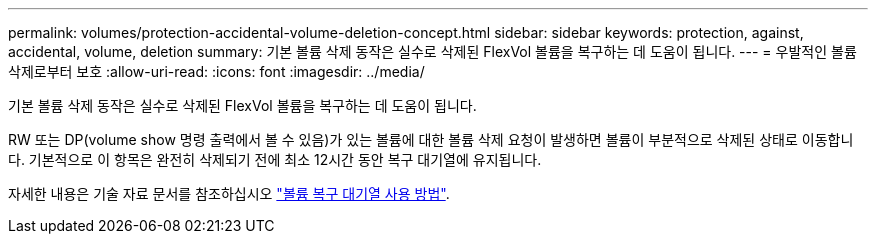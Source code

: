---
permalink: volumes/protection-accidental-volume-deletion-concept.html 
sidebar: sidebar 
keywords: protection, against, accidental, volume, deletion 
summary: 기본 볼륨 삭제 동작은 실수로 삭제된 FlexVol 볼륨을 복구하는 데 도움이 됩니다. 
---
= 우발적인 볼륨 삭제로부터 보호
:allow-uri-read: 
:icons: font
:imagesdir: ../media/


[role="lead"]
기본 볼륨 삭제 동작은 실수로 삭제된 FlexVol 볼륨을 복구하는 데 도움이 됩니다.

RW 또는 DP(volume show 명령 출력에서 볼 수 있음)가 있는 볼륨에 대한 볼륨 삭제 요청이 발생하면 볼륨이 부분적으로 삭제된 상태로 이동합니다. 기본적으로 이 항목은 완전히 삭제되기 전에 최소 12시간 동안 복구 대기열에 유지됩니다.

자세한 내용은 기술 자료 문서를 참조하십시오 link:https://kb.netapp.com/Advice_and_Troubleshooting/Data_Storage_Software/ONTAP_OS/How_to_use_the_Volume_Recovery_Queue["볼륨 복구 대기열 사용 방법"^].

